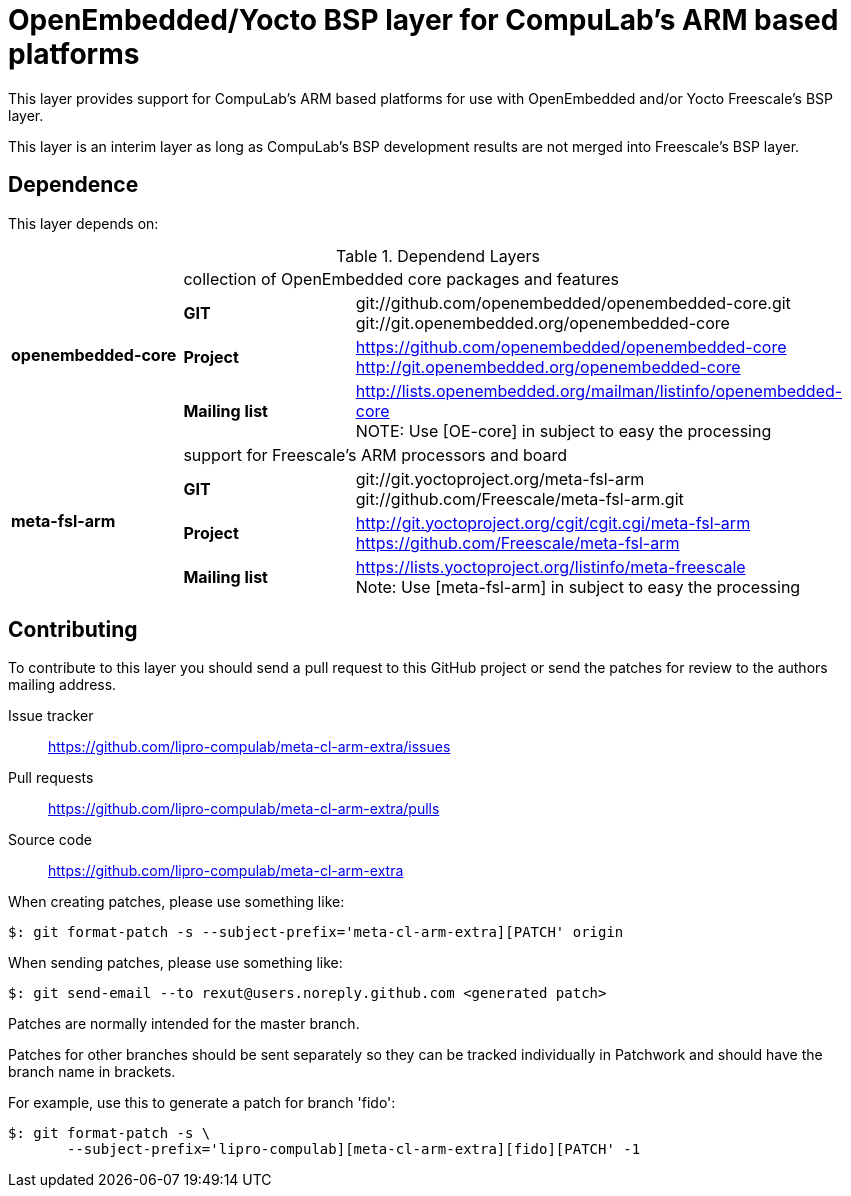 = OpenEmbedded/Yocto BSP layer for CompuLab's ARM based platforms

This layer provides support for CompuLab's ARM based platforms for
use with OpenEmbedded and/or Yocto Freescale's BSP layer.

This layer is an interim layer as long as CompuLab's BSP development
results are not merged into Freescale's BSP layer.

== Dependence

This layer depends on:

.Dependend Layers 
[cols=">1s,1,3"]
|===
1.4+^.^|openembedded-core 2+|collection of OpenEmbedded core packages and features
       |GIT         |git://github.com/openembedded/openembedded-core.git +
                     git://git.openembedded.org/openembedded-core
       |Project     |https://github.com/openembedded/openembedded-core +
                     http://git.openembedded.org/openembedded-core
       |Mailing list|http://lists.openembedded.org/mailman/listinfo/openembedded-core +
                     NOTE: Use [OE-core] in subject to easy the processing
1.4+^.^|meta-fsl-arm 2+|support for Freescale's ARM processors and board
       |GIT         |git://git.yoctoproject.org/meta-fsl-arm +
                     git://github.com/Freescale/meta-fsl-arm.git
       |Project     |http://git.yoctoproject.org/cgit/cgit.cgi/meta-fsl-arm +
                     https://github.com/Freescale/meta-fsl-arm
       |Mailing list|https://lists.yoctoproject.org/listinfo/meta-freescale +
                     Note: Use [meta-fsl-arm] in subject to easy the processing
|===

== Contributing

To contribute to this layer you should send a pull request to this GitHub
project or send the patches for review to the authors mailing address.

Issue tracker::
    https://github.com/lipro-compulab/meta-cl-arm-extra/issues

Pull requests::
    https://github.com/lipro-compulab/meta-cl-arm-extra/pulls

Source code::
    https://github.com/lipro-compulab/meta-cl-arm-extra

When creating patches, please use something like:

[source,console]
$: git format-patch -s --subject-prefix='meta-cl-arm-extra][PATCH' origin

When sending patches, please use something like:

[source,console]
$: git send-email --to rexut@users.noreply.github.com <generated patch>

Patches are normally intended for the master branch.

Patches for other branches should be sent separately so they can be tracked
individually in Patchwork and should have the branch name in brackets.

For example, use this to generate a patch for branch 'fido':

[source,console]
$: git format-patch -s \
       --subject-prefix='lipro-compulab][meta-cl-arm-extra][fido][PATCH' -1
